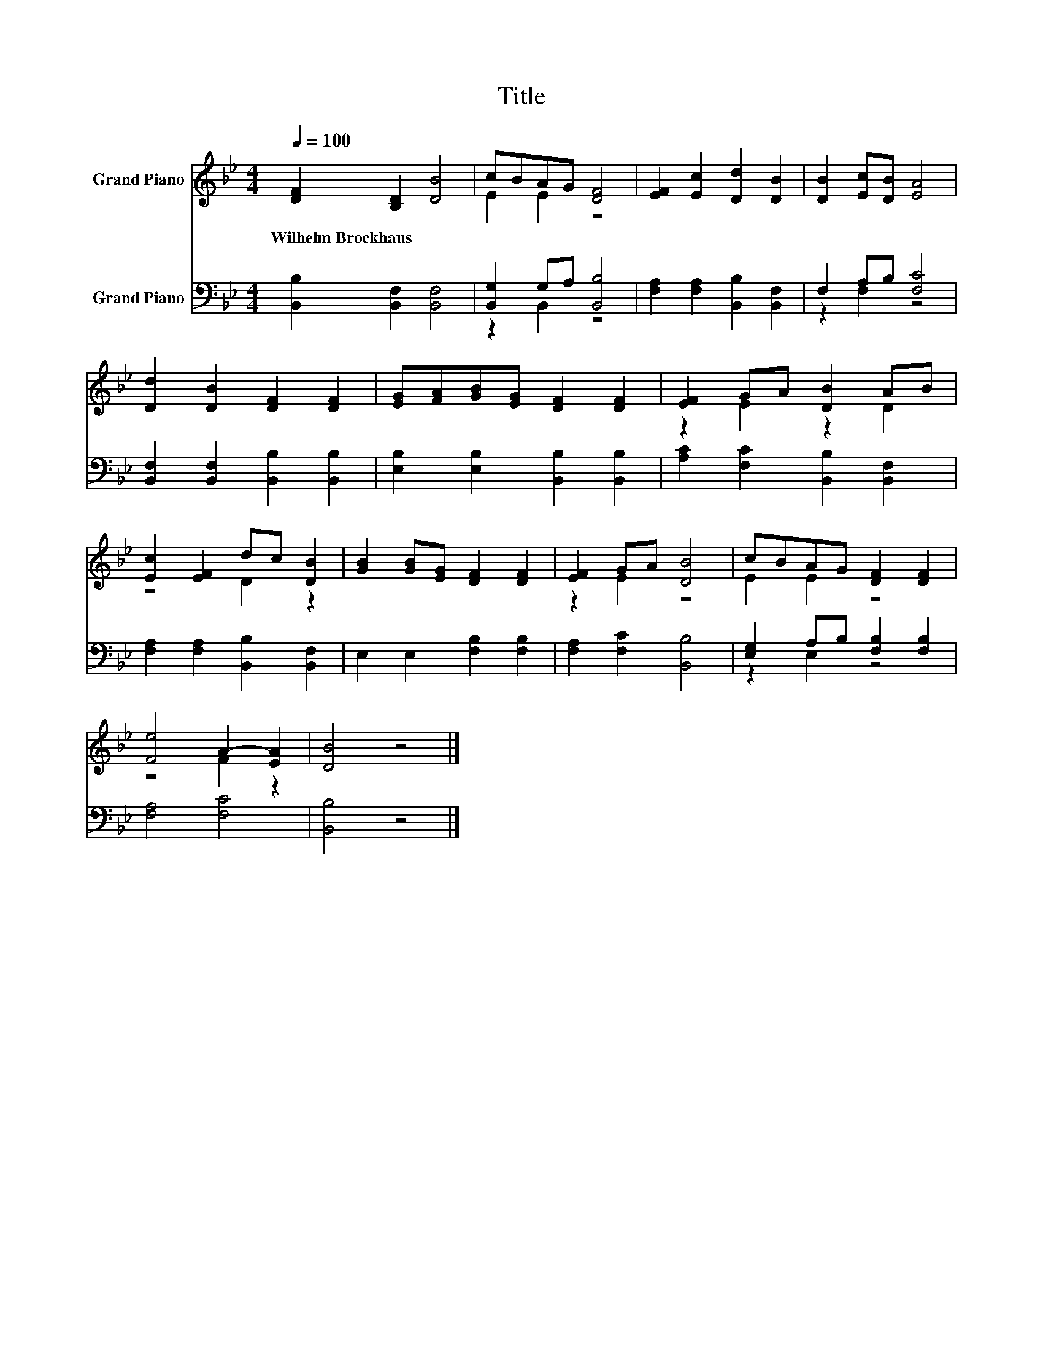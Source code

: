 X:1
T:Title
%%score ( 1 2 ) ( 3 4 )
L:1/8
Q:1/4=100
M:4/4
K:Bb
V:1 treble nm="Grand Piano"
V:2 treble 
V:3 bass nm="Grand Piano"
V:4 bass 
V:1
 [DF]2 [B,D]2 [DB]4 | cBAG [DF]4 | [EF]2 [Ec]2 [Dd]2 [DB]2 | [DB]2 [Ec][DB] [EA]4 | %4
w: Wilhelm~Brockhaus * *||||
 [Dd]2 [DB]2 [DF]2 [DF]2 | [EG][FA][GB][EG] [DF]2 [DF]2 | [EF]2 GA [DB]2 AB | %7
w: |||
 [Ec]2 [EF]2 dc [DB]2 | [GB]2 [GB][EG] [DF]2 [DF]2 | [EF]2 GA [DB]4 | cBAG [DF]2 [DF]2 | %11
w: ||||
 [Fe]4 A2- [EA]2 | [DB]4 z4 |] %13
w: ||
V:2
 x8 | E2 E2 z4 | x8 | x8 | x8 | x8 | z2 E2 z2 D2 | z4 D2 z2 | x8 | z2 E2 z4 | E2 E2 z4 | z4 F2 z2 | %12
 x8 |] %13
V:3
 [B,,B,]2 [B,,F,]2 [B,,F,]4 | [B,,G,]2 G,A, [B,,B,]4 | [F,A,]2 [F,A,]2 [B,,B,]2 [B,,F,]2 | %3
 F,2 A,B, [F,C]4 | [B,,F,]2 [B,,F,]2 [B,,B,]2 [B,,B,]2 | [E,B,]2 [E,B,]2 [B,,B,]2 [B,,B,]2 | %6
 [A,C]2 [F,C]2 [B,,B,]2 [B,,F,]2 | [F,A,]2 [F,A,]2 [B,,B,]2 [B,,F,]2 | E,2 E,2 [F,B,]2 [F,B,]2 | %9
 [F,A,]2 [F,C]2 [B,,B,]4 | [E,G,]2 A,B, [F,B,]2 [F,B,]2 | [F,A,]4 [F,C]4 | [B,,B,]4 z4 |] %13
V:4
 x8 | z2 B,,2 z4 | x8 | z2 F,2 z4 | x8 | x8 | x8 | x8 | x8 | x8 | z2 E,2 z4 | x8 | x8 |] %13

